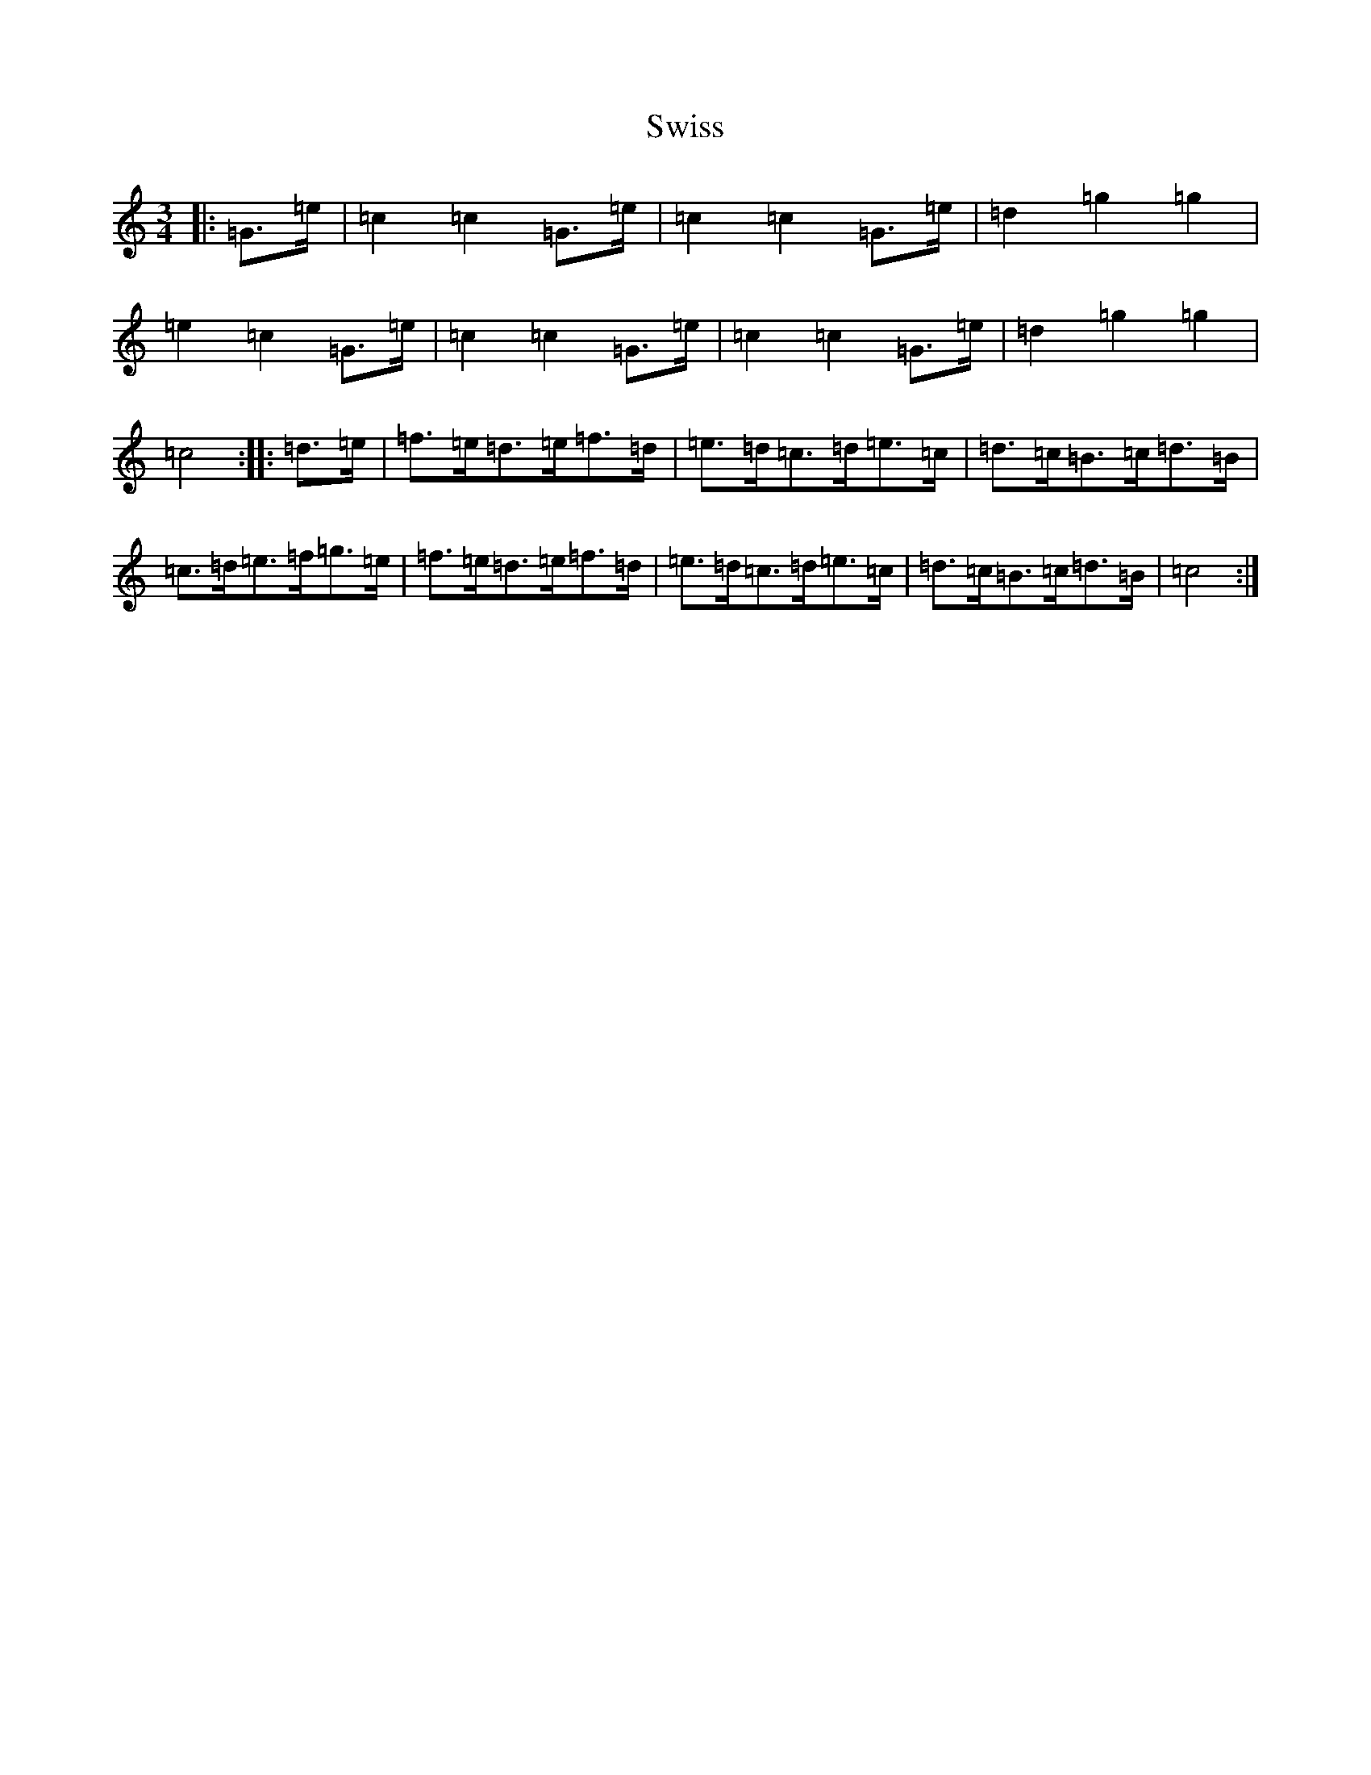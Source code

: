 X: 20595
T: Swiss
S: https://thesession.org/tunes/13429#setting23678
Z: D Major
R: mazurka
M: 3/4
L: 1/8
K: C Major
|:=G>=e|=c2=c2=G>=e|=c2=c2=G>=e|=d2=g2=g2|=e2=c2=G>=e|=c2=c2=G>=e|=c2=c2=G>=e|=d2=g2=g2|=c4:||:=d>=e|=f>=e=d>=e=f>=d|=e>=d=c>=d=e>=c|=d>=c=B>=c=d>=B|=c>=d=e>=f=g>=e|=f>=e=d>=e=f>=d|=e>=d=c>=d=e>=c|=d>=c=B>=c=d>=B|=c4:|